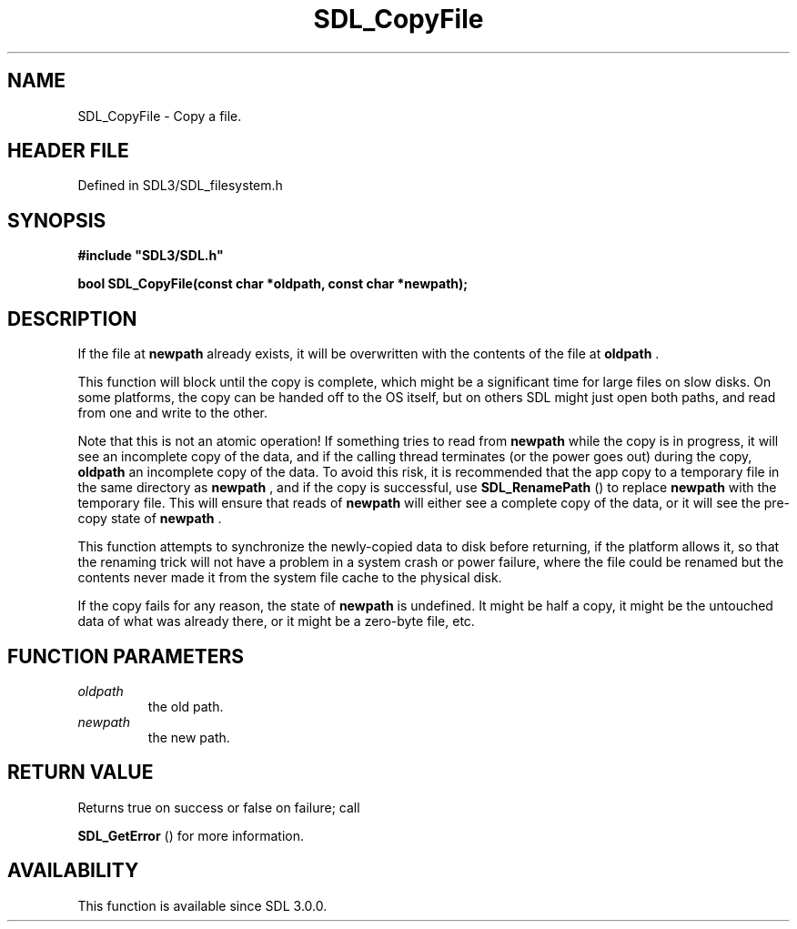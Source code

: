 .\" This manpage content is licensed under Creative Commons
.\"  Attribution 4.0 International (CC BY 4.0)
.\"   https://creativecommons.org/licenses/by/4.0/
.\" This manpage was generated from SDL's wiki page for SDL_CopyFile:
.\"   https://wiki.libsdl.org/SDL_CopyFile
.\" Generated with SDL/build-scripts/wikiheaders.pl
.\"  revision SDL-preview-3.1.3
.\" Please report issues in this manpage's content at:
.\"   https://github.com/libsdl-org/sdlwiki/issues/new
.\" Please report issues in the generation of this manpage from the wiki at:
.\"   https://github.com/libsdl-org/SDL/issues/new?title=Misgenerated%20manpage%20for%20SDL_CopyFile
.\" SDL can be found at https://libsdl.org/
.de URL
\$2 \(laURL: \$1 \(ra\$3
..
.if \n[.g] .mso www.tmac
.TH SDL_CopyFile 3 "SDL 3.1.3" "Simple Directmedia Layer" "SDL3 FUNCTIONS"
.SH NAME
SDL_CopyFile \- Copy a file\[char46]
.SH HEADER FILE
Defined in SDL3/SDL_filesystem\[char46]h

.SH SYNOPSIS
.nf
.B #include \(dqSDL3/SDL.h\(dq
.PP
.BI "bool SDL_CopyFile(const char *oldpath, const char *newpath);
.fi
.SH DESCRIPTION
If the file at
.BR newpath
already exists, it will be overwritten with the
contents of the file at
.BR oldpath
\[char46]

This function will block until the copy is complete, which might be a
significant time for large files on slow disks\[char46] On some platforms, the copy
can be handed off to the OS itself, but on others SDL might just open both
paths, and read from one and write to the other\[char46]

Note that this is not an atomic operation! If something tries to read from
.BR newpath
while the copy is in progress, it will see an incomplete copy of
the data, and if the calling thread terminates (or the power goes out)
during the copy,
.BR oldpath
's previous contents will be gone, replaced with
an incomplete copy of the data\[char46] To avoid this risk, it is recommended that
the app copy to a temporary file in the same directory as
.BR newpath
, and if
the copy is successful, use 
.BR SDL_RenamePath
() to replace
.BR newpath
with the temporary file\[char46] This will ensure that reads of
.BR newpath
will either see a complete copy of the data, or it will see the pre-copy
state of
.BR newpath
\[char46]

This function attempts to synchronize the newly-copied data to disk before
returning, if the platform allows it, so that the renaming trick will not
have a problem in a system crash or power failure, where the file could be
renamed but the contents never made it from the system file cache to the
physical disk\[char46]

If the copy fails for any reason, the state of
.BR newpath
is undefined\[char46] It
might be half a copy, it might be the untouched data of what was already
there, or it might be a zero-byte file, etc\[char46]

.SH FUNCTION PARAMETERS
.TP
.I oldpath
the old path\[char46]
.TP
.I newpath
the new path\[char46]
.SH RETURN VALUE
Returns true on success or false on failure; call

.BR SDL_GetError
() for more information\[char46]

.SH AVAILABILITY
This function is available since SDL 3\[char46]0\[char46]0\[char46]

